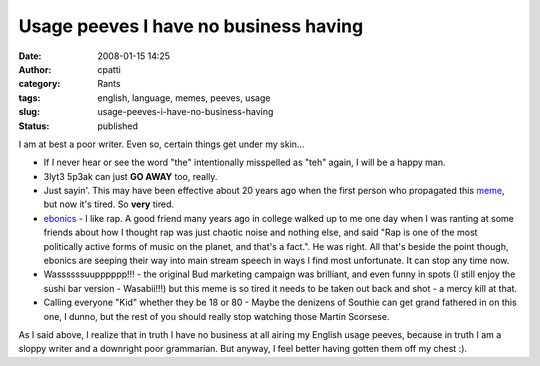 Usage peeves I have no business having
######################################
:date: 2008-01-15 14:25
:author: cpatti
:category: Rants
:tags: english, language, memes, peeves, usage
:slug: usage-peeves-i-have-no-business-having
:status: published

I am at best a poor writer. Even so, certain things get under my skin...

-  If I never hear or see the word "the" intentionally misspelled as "teh" again, I will be a happy man.
-  3lyt3 5p3ak can just **GO AWAY** too, really.
-  Just sayin'. This may have been effective about 20 years ago when the first person who propagated this `meme <https://en.wikipedia.org/wiki/Meme>`__, but now it's tired. So **very** tired.
-  `ebonics <https://en.wikipedia.org/wiki/Ebonics>`__ - I like rap. A good friend many years ago in college walked up to me one day when I was ranting at some friends about how I thought rap was just chaotic noise and nothing else, and said "Rap is one of the most politically active forms of music on the planet, and that's a fact.". He was right. All that's beside the point though, ebonics are seeping their way into main stream speech in ways I find most unfortunate. It can stop any time now.
-  Wassssssuupppppp!!! - the original Bud marketing campaign was brilliant, and even funny in spots (I still enjoy the sushi bar version - Wasabii!!!) but this meme is so tired it needs to be taken out back and shot - a mercy kill at that.
-  Calling everyone "Kid" whether they be 18 or 80 - Maybe the denizens of Southie can get grand fathered in on this one, I dunno, but the rest of you should really stop watching those Martin Scorsese.

As I said above, I realize that in truth I have no business at all airing my English usage peeves, because in truth I am a sloppy writer and a downright poor grammarian. But anyway, I feel better having gotten them off my chest :).
